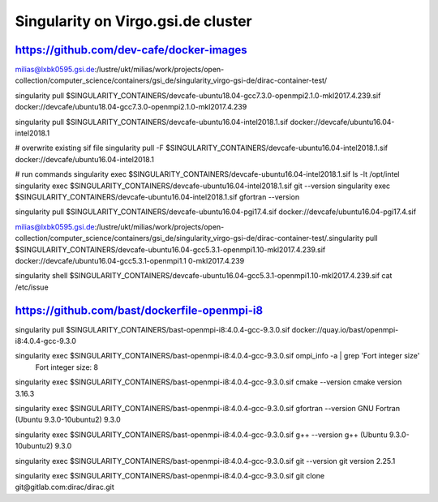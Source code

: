 Singularity on Virgo.gsi.de cluster
===================================

https://github.com/dev-cafe/docker-images
-----------------------------------------

milias@lxbk0595.gsi.de:/lustre/ukt/milias/work/projects/open-collection/computer_science/containers/gsi_de/singularity_virgo-gsi-de/dirac-container-test/

singularity pull $SINGULARITY_CONTAINERS/devcafe-ubuntu18.04-gcc7.3.0-openmpi2.1.0-mkl2017.4.239.sif docker://devcafe/ubuntu18.04-gcc7.3.0-openmpi2.1.0-mkl2017.4.239

singularity pull $SINGULARITY_CONTAINERS/devcafe-ubuntu16.04-intel2018.1.sif  docker://devcafe/ubuntu16.04-intel2018.1

# overwrite existing sif file
singularity pull -F  $SINGULARITY_CONTAINERS/devcafe-ubuntu16.04-intel2018.1.sif  docker://devcafe/ubuntu16.04-intel2018.1 

# run commands
singularity exec $SINGULARITY_CONTAINERS/devcafe-ubuntu16.04-intel2018.1.sif ls -lt /opt/intel
singularity exec $SINGULARITY_CONTAINERS/devcafe-ubuntu16.04-intel2018.1.sif git --version
singularity exec $SINGULARITY_CONTAINERS/devcafe-ubuntu16.04-intel2018.1.sif gfortran --version


singularity pull $SINGULARITY_CONTAINERS/devcafe-ubuntu16.04-pgi17.4.sif  docker://devcafe/ubuntu16.04-pgi17.4.sif


milias@lxbk0595.gsi.de:/lustre/ukt/milias/work/projects/open-collection/computer_science/containers/gsi_de/singularity_virgo-gsi-de/dirac-container-test/.singularity pull  $SINGULARITY_CONTAINERS/devcafe-ubuntu16.04-gcc5.3.1-openmpi1.10-mkl2017.4.239.sif    docker://devcafe/ubuntu16.04-gcc5.3.1-openmpi1.1
0-mkl2017.4.239

singularity shell $SINGULARITY_CONTAINERS/devcafe-ubuntu16.04-gcc5.3.1-openmpi1.10-mkl2017.4.239.sif cat /etc/issue


https://github.com/bast/dockerfile-openmpi-i8
---------------------------------------------
singularity  pull  $SINGULARITY_CONTAINERS/bast-openmpi-i8:4.0.4-gcc-9.3.0.sif   docker://quay.io/bast/openmpi-i8:4.0.4-gcc-9.3.0 

singularity exec $SINGULARITY_CONTAINERS/bast-openmpi-i8:4.0.4-gcc-9.3.0.sif ompi_info -a | grep 'Fort integer size'
       Fort integer size: 8

singularity exec $SINGULARITY_CONTAINERS/bast-openmpi-i8:4.0.4-gcc-9.3.0.sif cmake --version
cmake version 3.16.3

singularity exec $SINGULARITY_CONTAINERS/bast-openmpi-i8:4.0.4-gcc-9.3.0.sif gfortran --version
GNU Fortran (Ubuntu 9.3.0-10ubuntu2) 9.3.0

singularity exec $SINGULARITY_CONTAINERS/bast-openmpi-i8:4.0.4-gcc-9.3.0.sif g++  --version
g++ (Ubuntu 9.3.0-10ubuntu2) 9.3.0

singularity exec $SINGULARITY_CONTAINERS/bast-openmpi-i8:4.0.4-gcc-9.3.0.sif git --version
git version 2.25.1


singularity exec $SINGULARITY_CONTAINERS/bast-openmpi-i8:4.0.4-gcc-9.3.0.sif git clone git@gitlab.com:dirac/dirac.git

